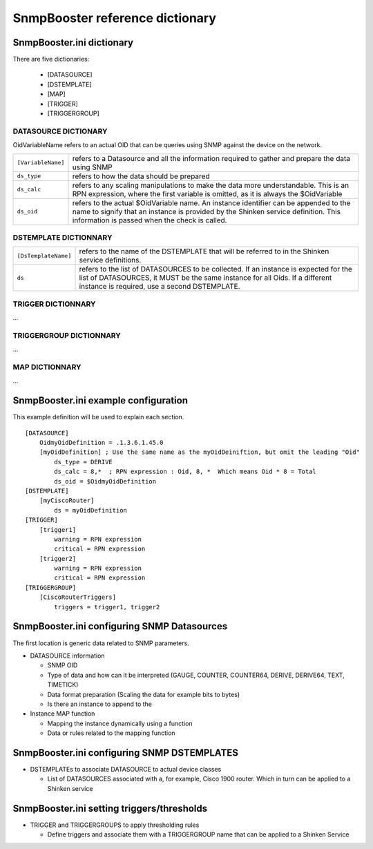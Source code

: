 .. _snmpbooster_dictionary:

================================
SnmpBooster reference dictionary
================================

SnmpBooster.ini dictionary
==========================

There are five dictionaries:

  * [DATASOURCE]
  * [DSTEMPLATE]
  * [MAP]
  * [TRIGGER]
  * [TRIGGERGROUP]

DATASOURCE DICTIONARY
---------------------

OidVariableName refers to an actual OID that can be queries using SNMP against the device on the network.

================== =================================================================================================
``[VariableName]`` refers to a Datasource and all the information required to gather and prepare the data using SNMP
``ds_type``        refers to how the data should be prepared
``ds_calc``        refers to any scaling manipulations to make the data more understandable. This is an RPN expression, where the first variable is omitted, as it is always the $OidVariable
``ds_oid``         refers to the actual $OidVariable name. An instance identifier can be appended to the name to signify that an instance is provided by the Shinken service definition. This information is passed when the check is called.
================== =================================================================================================

DSTEMPLATE DICTIONNARY
----------------------


==================== =================================================================================================
``[DsTemplateName]`` refers to the name of the DSTEMPLATE that will be referred to in the Shinken service definitions.
``ds``               refers to the list of DATASOURCES to be collected. If an instance is expected for the list of DATASOURCES, it MUST be the same instance for all Oids. If a different instance is required, use a second DSTEMPLATE.
==================== =================================================================================================

TRIGGER DICTIONNARY
-------------------

...

TRIGGERGROUP DICTIONNARY
------------------------

...

MAP DICTIONNARY
---------------

...


SnmpBooster.ini example configuration
=====================================

This example definition will be used to explain each section.

::

  [DATASOURCE]
      OidmyOidDefinition = .1.3.6.1.45.0
      [myOidDefinition] ; Use the same name as the myOidDeiniftion, but omit the leading "Oid"
          ds_type = DERIVE
          ds_calc = 8,*  ; RPN expression : Oid, 8, *  Which means Oid * 8 = Total
          ds_oid = $OidmyOidDefinition
  [DSTEMPLATE]
      [myCiscoRouter]
          ds = myOidDefinition
  [TRIGGER]
      [trigger1]
          warning = RPN expression
          critical = RPN expression
      [trigger2]
          warning = RPN expression
          critical = RPN expression
  [TRIGGERGROUP]
      [CiscoRouterTriggers]
          triggers = trigger1, trigger2
          

SnmpBooster.ini configuring SNMP Datasources
============================================


The first location is generic data related to SNMP parameters.

* DATASOURCE information

  * SNMP OID
  * Type of data and how can it be interpreted (GAUGE, COUNTER, COUNTER64, DERIVE, DERIVE64, TEXT, TIMETICK)
  * Data format preparation (Scaling the data for example bits to bytes)
  * Is there an instance to append to the

* Instance MAP function

  * Mapping the instance dynamically using a function
  * Data or rules related to the mapping function

SnmpBooster.ini configuring SNMP DSTEMPLATES
============================================

* DSTEMPLATEs to associate DATASOURCE to actual device classes

  * List of DATASOURCES associated with a, for example, Cisco 1900 router. Which in turn can be applied to a Shinken service

SnmpBooster.ini setting triggers/thresholds
===========================================

* TRIGGER and TRIGGERGROUPS to apply thresholding rules

  * Define triggers and associate them with a TRIGGERGROUP name that can be applied to a Shinken Service
